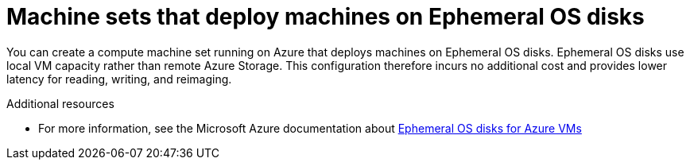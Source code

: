 // Module included in the following assemblies:
//
// * machine_management/creating_machinesets/creating-machineset-azure.adoc

[id="machineset-azure-ephemeral-os_{context}"]
= Machine sets that deploy machines on Ephemeral OS disks

You can create a compute machine set running on Azure that deploys machines on Ephemeral OS disks. Ephemeral OS disks use local VM capacity rather than remote Azure Storage. This configuration therefore incurs no additional cost and provides lower latency for reading, writing, and reimaging.

[role="_additional-resources"]
.Additional resources

* For more information, see the Microsoft Azure documentation about link:https://docs.microsoft.com/en-us/azure/virtual-machines/ephemeral-os-disks[Ephemeral OS disks for Azure VMs]